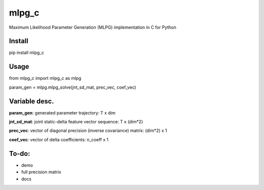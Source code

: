 mlpg_c
====

Maximum Likelihood Parameter Generation (MLPG) implementation in C for Python

Install
----

pip install mlpg_c

Usage
----

from mlpg_c import mlpg_c as mlpg

param_gen = mlpg.mlpg_solve(jnt_sd_mat, prec_vec, coef_vec)

Variable desc.
----

**param_gen**: generated parameter trajectory: T x dim

**jnt_sd_mat**: joint static-delta feature vector sequence: T x (dim*2)

**prec_vec**: vector of diagonal precision (inverse covariance) matrix: (dim*2) x 1

**coef_vec**: vector of delta coefficients: n_coeff x 1

To-do:
----

- demo
- full precision matrix
- docs
